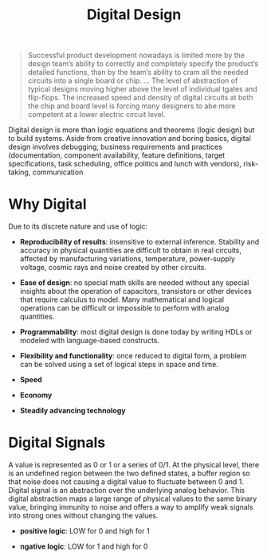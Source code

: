 #+title: Digital Design

#+begin_quote
Successful product development nowadays is limited more
by the design team’s ability to correctly and completely specify the product’s
detailed functions, than by the team’s ability to cram all the needed circuits
into a single board or chip.
...
The level of abstraction of typical designs moving higher above the level of
individual tgates and flip-flops. The increased speed and density of digital
circuits at both the chip and board level is forcing many designers to abe more
competent at a lower electric circuit level.
#+end_quote

Digital design is more than logic equations and theorems (logic design) but to
build systems.
Aside from creative innovation and boring basics, digital design involves
debugging, business requirements and practices (documentation, component
availability, feature definitions, target specifications, task scheduling,
office politics and lunch with vendors), risk-taking, communication

* Why Digital

Due to its discrete nature and use of logic:

- *Reproducibility of results*: insensitive to external inference. Stability and
  accuracy in physical quantities are difficult to obtain in real circuits,
  affected by manufacturing variations, temperature, power-supply voltage,
  cosmic rays and noise created by other circuits.

- *Ease of design*: no special math skills are needed without any special
  insights about the operation of capacitors, transistors or other devices that
  require calculus to model. Many mathematical and logical operations can be
  difficult or impossible to perform with analog quantities.

- *Programmability*: most digital design is done today by writing HDLs or
  modeled with language-based constructs.

- *Flexibility and functionality*: once reduced to digital form, a problem can
  be solved using a set of logical steps in space and time.

- *Speed*

- *Economy*

- *Steadily advancing technology*

* Digital Signals

A value is represented as 0 or 1 or a series of 0/1. At the physical level,
there is an undefined region between the two defined states, a buffer region so that noise does
not causing a digital value to fluctuate between 0 and 1. Digital signal is an
abstraction over the underlying analog behavior. This digital abstraction maps a
large range of physical values to the same binary value, bringing immunity to
noise and offers a way to amplify weak signals into strong ones without changing
the values.

- *positive logic*: LOW for 0 and high for 1

- *ngative logic*: LOW for 1 and high for 0
